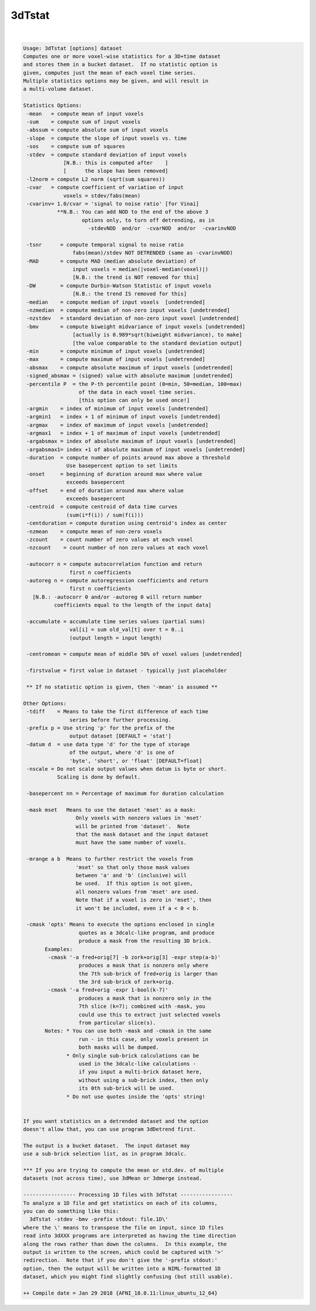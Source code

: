 *******
3dTstat
*******

.. _3dTstat:

.. contents:: 
    :depth: 4 

| 

.. code-block:: none

    Usage: 3dTstat [options] dataset
    Computes one or more voxel-wise statistics for a 3D+time dataset
    and stores them in a bucket dataset.  If no statistic option is
    given, computes just the mean of each voxel time series.
    Multiple statistics options may be given, and will result in
    a multi-volume dataset.
    
    Statistics Options:
     -mean   = compute mean of input voxels
     -sum    = compute sum of input voxels
     -abssum = compute absolute sum of input voxels
     -slope  = compute the slope of input voxels vs. time
     -sos    = compute sum of squares
     -stdev  = compute standard deviation of input voxels
                 [N.B.: this is computed after    ]
                 [      the slope has been removed]
     -l2norm = compute L2 norm (sqrt(sum squares))
     -cvar   = compute coefficient of variation of input
                 voxels = stdev/fabs(mean)
     -cvarinv= 1.0/cvar = 'signal to noise ratio' [for Vinai]
               **N.B.: You can add NOD to the end of the above 3
                       options only, to turn off detrending, as in
                         -stdevNOD  and/or  -cvarNOD  and/or  -cvarinvNOD
    
     -tsnr      = compute temporal signal to noise ratio
                    fabs(mean)/stdev NOT DETRENDED (same as -cvarinvNOD)
     -MAD       = compute MAD (median absolute deviation) of
                    input voxels = median(|voxel-median(voxel)|)
                    [N.B.: the trend is NOT removed for this]
     -DW        = compute Durbin-Watson Statistic of input voxels
                    [N.B.: the trend IS removed for this]
     -median    = compute median of input voxels  [undetrended]
     -nzmedian  = compute median of non-zero input voxels [undetrended]
     -nzstdev   = standard deviation of non-zero input voxel [undetrended]
     -bmv       = compute biweight midvariance of input voxels [undetrended]
                    [actually is 0.989*sqrt(biweight midvariance), to make]
                    [the value comparable to the standard deviation output]
     -min       = compute minimum of input voxels [undetrended]
     -max       = compute maximum of input voxels [undetrended]
     -absmax    = compute absolute maximum of input voxels [undetrended]
     -signed_absmax = (signed) value with absolute maximum [undetrended]
     -percentile P  = the P-th percentile point (0=min, 50=median, 100=max)
                      of the data in each voxel time series.
                      [this option can only be used once!]
     -argmin    = index of minimum of input voxels [undetrended]
     -argmin1   = index + 1 of minimum of input voxels [undetrended]
     -argmax    = index of maximum of input voxels [undetrended]
     -argmax1   = index + 1 of maximum of input voxels [undetrended]
     -argabsmax = index of absolute maximum of input voxels [undetrended]
     -argabsmax1= index +1 of absolute maximum of input voxels [undetrended]
     -duration  = compute number of points around max above a threshold
                  Use basepercent option to set limits
     -onset     = beginning of duration around max where value
                  exceeds basepercent
     -offset    = end of duration around max where value
                  exceeds basepercent
     -centroid  = compute centroid of data time curves
                  (sum(i*f(i)) / sum(f(i)))
     -centduration = compute duration using centroid's index as center
     -nzmean    = compute mean of non-zero voxels
     -zcount    = count number of zero values at each voxel
     -nzcount    = count number of non zero values at each voxel
    
     -autocorr n = compute autocorrelation function and return
                   first n coefficients
     -autoreg n = compute autoregression coefficients and return
                   first n coefficients
       [N.B.: -autocorr 0 and/or -autoreg 0 will return number
              coefficients equal to the length of the input data]
    
     -accumulate = accumulate time series values (partial sums)
                   val[i] = sum old_val[t] over t = 0..i
                   (output length = input length)
    
     -centromean = compute mean of middle 50% of voxel values [undetrended]
    
     -firstvalue = first value in dataset - typically just placeholder
    
     ** If no statistic option is given, then '-mean' is assumed **
    
    Other Options:
     -tdiff    = Means to take the first difference of each time
                   series before further processing.
     -prefix p = Use string 'p' for the prefix of the
                   output dataset [DEFAULT = 'stat']
     -datum d  = use data type 'd' for the type of storage
                   of the output, where 'd' is one of
                   'byte', 'short', or 'float' [DEFAULT=float]
     -nscale = Do not scale output values when datum is byte or short.
               Scaling is done by default.
    
     -basepercent nn = Percentage of maximum for duration calculation
    
     -mask mset   Means to use the dataset 'mset' as a mask:
                     Only voxels with nonzero values in 'mset'
                     will be printed from 'dataset'.  Note
                     that the mask dataset and the input dataset
                     must have the same number of voxels.
    
     -mrange a b  Means to further restrict the voxels from
                     'mset' so that only those mask values
                     between 'a' and 'b' (inclusive) will
                     be used.  If this option is not given,
                     all nonzero values from 'mset' are used.
                     Note that if a voxel is zero in 'mset', then
                     it won't be included, even if a < 0 < b.
    
     -cmask 'opts' Means to execute the options enclosed in single
                      quotes as a 3dcalc-like program, and produce
                      produce a mask from the resulting 3D brick.
           Examples:
            -cmask '-a fred+orig[7] -b zork+orig[3] -expr step(a-b)'
                      produces a mask that is nonzero only where
                      the 7th sub-brick of fred+orig is larger than
                      the 3rd sub-brick of zork+orig.
            -cmask '-a fred+orig -expr 1-bool(k-7)'
                      produces a mask that is nonzero only in the
                      7th slice (k=7); combined with -mask, you
                      could use this to extract just selected voxels
                      from particular slice(s).
           Notes: * You can use both -mask and -cmask in the same
                      run - in this case, only voxels present in
                      both masks will be dumped.
                  * Only single sub-brick calculations can be
                      used in the 3dcalc-like calculations -
                      if you input a multi-brick dataset here,
                      without using a sub-brick index, then only
                      its 0th sub-brick will be used.
                  * Do not use quotes inside the 'opts' string!
    
    
    If you want statistics on a detrended dataset and the option
    doesn't allow that, you can use program 3dDetrend first.
    
    The output is a bucket dataset.  The input dataset may
    use a sub-brick selection list, as in program 3dcalc.
    
    *** If you are trying to compute the mean or std.dev. of multiple
    datasets (not across time), use 3dMean or 3dmerge instead.
    
    ----------------- Processing 1D files with 3dTstat -----------------
    To analyze a 1D file and get statistics on each of its columns,
    you can do something like this:
      3dTstat -stdev -bmv -prefix stdout: file.1D\'
    where the \' means to transpose the file on input, since 1D files
    read into 3dXXX programs are interpreted as having the time direction
    along the rows rather than down the columns.  In this example, the
    output is written to the screen, which could be captured with '>'
    redirection.  Note that if you don't give the '-prefix stdout:'
    option, then the output will be written into a NIML-formatted 1D
    dataset, which you might find slightly confusing (but still usable).
    
    ++ Compile date = Jan 29 2018 {AFNI_18.0.11:linux_ubuntu_12_64}
